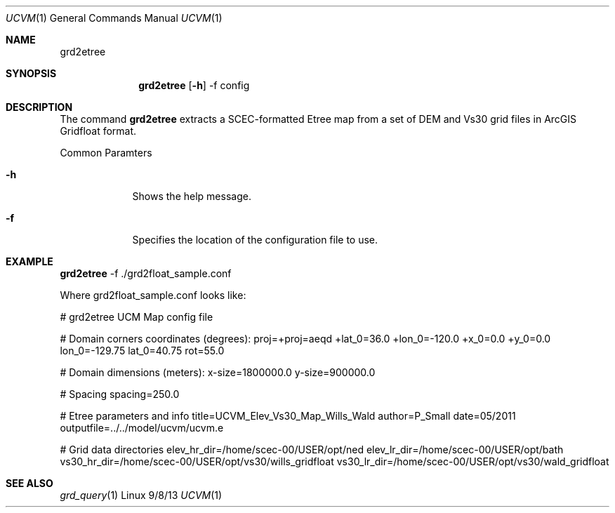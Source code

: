 .Dd 9/8/13               \" DATE 
.Dt UCVM 1      \" Program name and manual section number 
.Os Linux
.Sh NAME                 \" Section Header - required - don't modify 
.Nm grd2etree
.\" The following lines are read in generating the apropos(man -k) database. Use only key
.\" words here as the database is built based on the words here and in the .ND line. 
.Sh SYNOPSIS             \" Section Header - required - don't modify
.Nm
.Op Fl h
-f config
.Sh DESCRIPTION          \" Section Header - required - don't modify
The command
.Nm
extracts a SCEC-formatted Etree map from a set of DEM and Vs30 grid files 
in ArcGIS Gridfloat format.
.Pp
.Bl -tag -width -indent 
Common Paramters
.It Fl h
Shows the help message.
.It Fl f
Specifies the location of the configuration file to use.
.El
.Sh EXAMPLE
.Pp                      \" Inserts a space
.Nm
-f ./grd2float_sample.conf
.Pp
Where grd2float_sample.conf looks like:
.Pp
# grd2etree UCM Map config file
.Pp
# Domain corners coordinates (degrees):
proj=+proj=aeqd +lat_0=36.0 +lon_0=-120.0 +x_0=0.0 +y_0=0.0
lon_0=-129.75
lat_0=40.75
rot=55.0
.Pp
# Domain dimensions (meters):
x-size=1800000.0
y-size=900000.0
.Pp
# Spacing
spacing=250.0
.Pp
# Etree parameters and info
title=UCVM_Elev_Vs30_Map_Wills_Wald
author=P_Small
date=05/2011
outputfile=../../model/ucvm/ucvm.e
.Pp
# Grid data directories
elev_hr_dir=/home/scec-00/USER/opt/ned
elev_lr_dir=/home/scec-00/USER/opt/bath
vs30_hr_dir=/home/scec-00/USER/opt/vs30/wills_gridfloat
vs30_lr_dir=/home/scec-00/USER/opt/vs30/wald_gridfloat
.Sh SEE ALSO 
.\" List links in ascending order by section, alphabetically within a section.
.\" Please do not reference files that do not exist without filing a bug report
.Xr grd_query 1